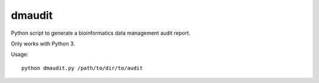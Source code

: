 dmaudit
=======

Python script to generate a bioinformatics data management audit report.

Only works with Python 3.

Usage::

    python dmaudit.py /path/to/dir/to/audit
